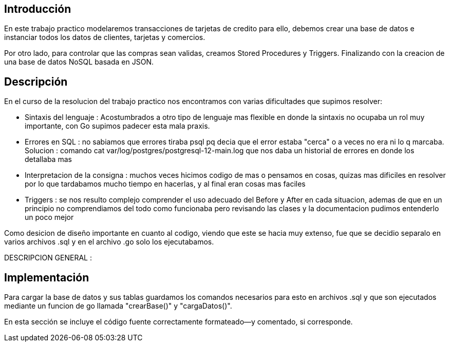 == Introducción

En este trabajo practico modelaremos transacciones de tarjetas de credito para ello, debemos crear una base de datos e instanciar todos los datos de clientes, tarjetas y comercios. 

Por otro lado, para controlar que las compras sean validas, creamos Stored Procedures y Triggers. Finalizando con la creacion de una base de datos NoSQL basada en JSON. 

== Descripción

En el curso de la resolucion del trabajo practico nos encontramos con varias dificultades que supimos resolver: 

* Sintaxis del lenguaje : Acostumbrados a otro tipo de lenguaje mas flexible en donde la sintaxis no ocupaba un rol muy importante, con Go supimos padecer esta mala praxis. 

* Errores en SQL : no sabiamos que errores tiraba psql pq decia que el error estaba "cerca" o a veces no era ni lo q marcaba. Solucion : comando cat var/log/postgres/postgresql-12-main.log que nos daba un historial de errores en donde los detallaba mas

* Interpretacion de la consigna : muchos veces hicimos codigo de mas o pensamos en cosas, quizas mas dificiles en resolver por lo que tardabamos mucho tiempo en hacerlas, y al final eran cosas mas faciles

* Triggers : se nos resulto complejo comprender el uso adecuado del Before y After en cada situacion, ademas de que en un principio no comprendiamos del todo como funcionaba  pero revisando las clases y la documentacion pudimos entenderlo un poco mejor


Como desicion de diseño importante en cuanto al codigo, viendo que este se hacia muy extenso, fue que se decidio separalo en varios archivos .sql y  en el archivo .go solo los ejecutabamos. 


DESCRIPCION GENERAL :


== Implementación

Para cargar la base de datos y sus tablas guardamos los comandos necesarios para esto en archivos .sql y que son ejecutados mediante un funcion de go llamada "crearBase()" y "cargaDatos()".  


En esta sección se incluye el código fuente correctamente formateado—y
comentado, si corresponde.

